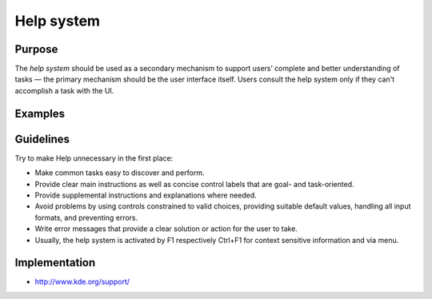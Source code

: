 Help system
===========

Purpose
-------

The *help system* should be used as a secondary mechanism to support
users’ complete and better understanding of tasks — the primary
mechanism should be the user interface itself. Users consult the help
system only if they can't accomplish a task with the UI.

Examples
--------

Guidelines
----------

Try to make Help unnecessary in the first place:

-  Make common tasks easy to discover and perform.
-  Provide clear main instructions as well as concise control labels
   that are goal- and task-oriented.
-  Provide supplemental instructions and explanations where needed.
-  Avoid problems by using controls constrained to valid choices,
   providing suitable default values, handling all input formats, and
   preventing errors.
-  Write error messages that provide a clear solution or action for the
   user to take.
-  Usually, the help system is activated by F1 respectively Ctrl+F1 for
   context sensitive information and via menu.

Implementation
--------------

-  http://www.kde.org/support/
